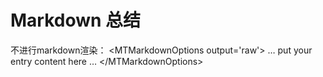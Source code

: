 * Markdown 总结
不进行markdown渲染：
<MTMarkdownOptions output='raw'>
    ... put your entry content here ...
</MTMarkdownOptions>
